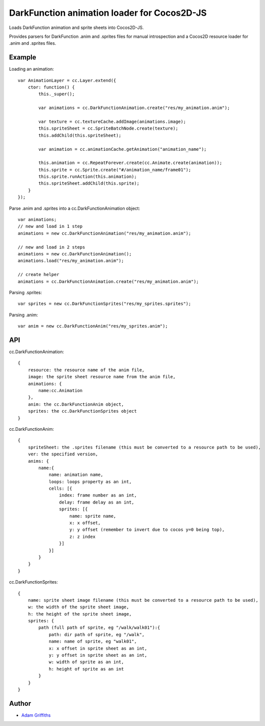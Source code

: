============================================
DarkFunction animation loader for Cocos2D-JS
============================================

Loads DarkFunction animation and sprite sheets into Cocos2D-JS.

Provides parsers for DarkFunction .anim and .sprites files for manual introspection
and a Cocos2D resource loader for .anim and .sprites files.


Example
=======

Loading an animation::

    var AnimationLayer = cc.Layer.extend({
        ctor: function() {
            this._super();

            var animations = cc.DarkFunctionAnimation.create("res/my_animation.anim");

            var texture = cc.textureCache.addImage(animations.image);
            this.spriteSheet = cc.SpriteBatchNode.create(texture);
            this.addChild(this.spriteSheet);

            var animation = cc.animationCache.getAnimation("animation_name");

            this.animation = cc.RepeatForever.create(cc.Animate.create(animation));
            this.sprite = cc.Sprite.create("#/animation_name/frame01");
            this.sprite.runAction(this.animation);
            this.spriteSheet.addChild(this.sprite);
        }
    });


Parse .anim and .sprites into a cc.DarkFunctionAnimation object::

    var animations;
    // new and load in 1 step
    animations = new cc.DarkFunctionAnimation("res/my_animation.anim");

    // new and load in 2 steps
    animations = new cc.DarkFunctionAnimation();
    animations.load("res/my_animation.anim");

    // create helper
    animations = cc.DarkFunctionAnimation.create("res/my_animation.anim");


Parsing .sprites::

    var sprites = new cc.DarkFunctionSprites("res/my_sprites.sprites");


Parsing .anim::

    var anim = new cc.DarkFunctionAnim("res/my_sprites.anim");


API
===

cc.DarkFunctionAnimation::

    {
        resource: the resource name of the anim file,
        image: the sprite sheet resource name from the anim file,
        animations: {
            name:cc.Animation
        },
        anim: the cc.DarkFunctionAnim object,
        sprites: the cc.DarkFunctionSprites object
    }


cc.DarkFunctionAnim::
    
    {
        spriteSheet: the .sprites filename (this must be converted to a resource path to be used),
        ver: the specified version,
        anims: {
            name:{
                name: animation name,
                loops: loops property as an int,
                cells: [{
                    index: frame number as an int,
                    delay: frame delay as an int,
                    sprites: [{
                        name: sprite name,
                        x: x offset,
                        y: y offset (remember to invert due to cocos y=0 being top),
                        z: z index
                    }]
                }]
            }
        }
    }

cc.DarkFunctionSprites::

    {
        name: sprite sheet image filename (this must be converted to a resource path to be used),
        w: the width of the sprite sheet image,
        h: the height of the sprite sheet image,
        sprites: {
            path (full path of sprite, eg "/walk/walk01"):{
                path: dir path of sprite, eg "/walk",
                name: name of sprite, eg "walk01",
                x: x offset in sprite sheet as an int,
                y: y offset in sprite sheet as an int,
                w: width of sprite as an int,
                h: height of sprite as an int
            }
        }
    }


Author
======

* `Adam Griffiths <https://github.com/adamlwgriffiths>`_
